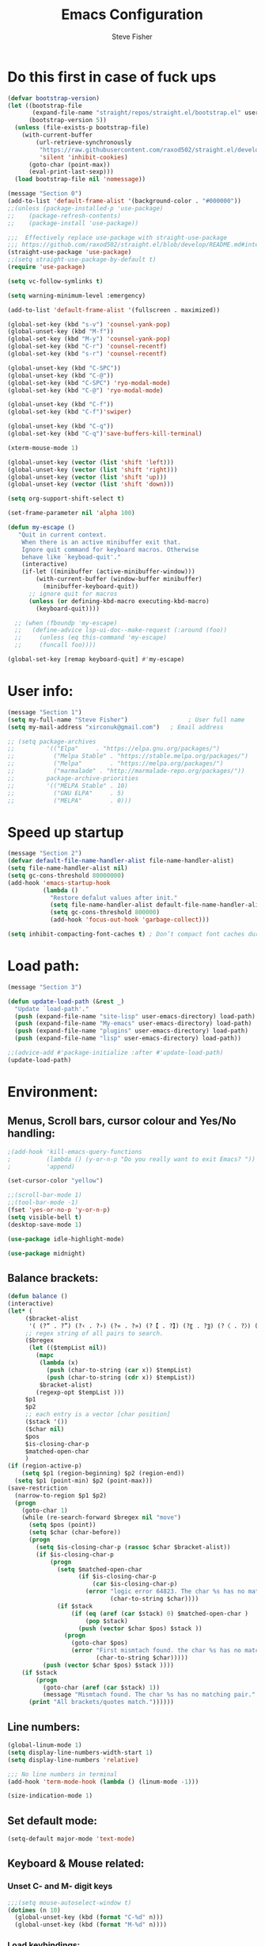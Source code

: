 #+TITLE: Emacs Configuration
#+AUTHOR: Steve Fisher
#+EMAIL: xirconuk@gmail.com
#+OPTIONS: num:nil
#+STARTUP: showall

* Do this first in case of fuck ups
#+BEGIN_SRC emacs-lisp
(defvar bootstrap-version)
(let ((bootstrap-file
       (expand-file-name "straight/repos/straight.el/bootstrap.el" user-emacs-directory))
      (bootstrap-version 5))
  (unless (file-exists-p bootstrap-file)
    (with-current-buffer
        (url-retrieve-synchronously
         "https://raw.githubusercontent.com/raxod502/straight.el/develop/install.el"
         'silent 'inhibit-cookies)
      (goto-char (point-max))
      (eval-print-last-sexp)))
  (load bootstrap-file nil 'nomessage))

(message "Section 0")
(add-to-list 'default-frame-alist '(background-color . "#000000"))
;;(unless (package-installed-p 'use-package)
;;    (package-refresh-contents)
;;    (package-install 'use-package))

;;;  Effectively replace use-package with straight-use-package
;;; https://github.com/raxod502/straight.el/blob/develop/README.md#integration-with-use-package
(straight-use-package 'use-package)
;;(setq straight-use-package-by-default t)
(require 'use-package)

(setq vc-follow-symlinks t)

(setq warning-minimum-level :emergency)

(add-to-list 'default-frame-alist '(fullscreen . maximized))

(global-set-key (kbd "s-v") 'counsel-yank-pop)
(global-unset-key (kbd "M-f"))
(global-set-key (kbd "M-y") 'counsel-yank-pop)
(global-set-key (kbd "C-r") 'counsel-recentf)
(global-set-key (kbd "s-r") 'counsel-recentf)

(global-unset-key (kbd "C-SPC"))
(global-unset-key (kbd "C-@"))
(global-set-key (kbd "C-SPC") 'ryo-modal-mode)
(global-set-key (kbd "C-@") 'ryo-modal-mode)

(global-unset-key (kbd "C-f"))
(global-set-key (kbd "C-f")'swiper)

(global-unset-key (kbd "C-q"))
(global-set-key (kbd "C-q")'save-buffers-kill-terminal)

(xterm-mouse-mode 1)

(global-unset-key (vector (list 'shift 'left)))
(global-unset-key (vector (list 'shift 'right)))
(global-unset-key (vector (list 'shift 'up)))
(global-unset-key (vector (list 'shift 'down)))

(setq org-support-shift-select t)

(set-frame-parameter nil 'alpha 100)

(defun my-escape ()
   "Quit in current context.
    When there is an active minibuffer exit that.
    Ignore quit command for keyboard macros. Otherwise
    behave like `keyboad-quit'."
    (interactive)
    (if-let ((minibuffer (active-minibuffer-window)))
        (with-current-buffer (window-buffer minibuffer)
          (minibuffer-keyboard-quit))
      ;; ignore quit for macros
      (unless (or defining-kbd-macro executing-kbd-macro)
        (keyboard-quit))))

  ;; (when (fboundp 'my-escape)
  ;;   (define-advice lsp-ui-doc--make-request (:around (foo))
  ;;     (unless (eq this-command 'my-escape)
  ;;     (funcall foo))))

(global-set-key [remap keyboard-quit] #'my-escape)
#+END_SRC


* User info:
#+BEGIN_SRC emacs-lisp
  (message "Section 1")
  (setq my-full-name "Steve Fisher")                 ; User full name
  (setq my-mail-address "xirconuk@gmail.com")   ; Email address

  ;; (setq package-archives
  ;;         '(("Elpa"     . "https://elpa.gnu.org/packages/")
  ;;           ("Melpa Stable" . "https://stable.melpa.org/packages/")
  ;;           ("Melpa"        . "https://melpa.org/packages/")
  ;;           ("marmalade" . "http://marmalade-repo.org/packages/"))
  ;;         package-archive-priorities
  ;;         '(("MELPA Stable" . 10)
  ;;           ("GNU ELPA"     . 5)
  ;;           ("MELPA"        . 0)))
#+END_SRC

* Speed up startup
#+BEGIN_SRC emacs-lisp
(message "Section 2")
(defvar default-file-name-handler-alist file-name-handler-alist)
(setq file-name-handler-alist nil)
(setq gc-cons-threshold 80000000)
(add-hook 'emacs-startup-hook
          (lambda ()
            "Restore defalut values after init."
            (setq file-name-handler-alist default-file-name-handler-alist)
            (setq gc-cons-threshold 800000)
            (add-hook 'focus-out-hook 'garbage-collect)))

(setq inhibit-compacting-font-caches t) ; Don’t compact font caches during GC.
#+END_SRC

* Load path:
#+BEGIN_SRC emacs-lisp
(message "Section 3")

(defun update-load-path (&rest _)
  "Update `load-path'."
  (push (expand-file-name "site-lisp" user-emacs-directory) load-path)
  (push (expand-file-name "My-emacs" user-emacs-directory) load-path)
  (push (expand-file-name "plugins" user-emacs-directory) load-path)
  (push (expand-file-name "lisp" user-emacs-directory) load-path))

;;(advice-add #'package-initialize :after #'update-load-path)
(update-load-path)
#+END_SRC

* Environment:
** Menus, Scroll bars, cursor colour and Yes/No handling:
#+BEGIN_SRC emacs-lisp 
;(add-hook 'kill-emacs-query-functions
;          (lambda () (y-or-n-p "Do you really want to exit Emacs? "))
;          'append)

(set-cursor-color "yellow")

;;(scroll-bar-mode 1)
;;(tool-bar-mode -1)
(fset 'yes-or-no-p 'y-or-n-p)
(setq visible-bell t)
(desktop-save-mode 1)
    
(use-package idle-highlight-mode)

(use-package midnight)
#+END_SRC 

** Balance brackets:
#+BEGIN_SRC emacs-lisp 
(defun balance ()
(interactive)
(let* (
     ($bracket-alist
      '( (?“ . ?”) (?‹ . ?›) (?« . ?») (?【 . ?】) (?〖 . ?〗) (?〈 . ?〉) (?《 . ?》) (?「 . ?」) (?『 . ?』) (?{ . ?}) (?\[ . ?\]) (?\( . ?\))))
     ;; regex string of all pairs to search.
     ($bregex
      (let (($tempList nil))
        (mapc
         (lambda (x)
           (push (char-to-string (car x)) $tempList)
           (push (char-to-string (cdr x)) $tempList))
         $bracket-alist)
        (regexp-opt $tempList )))
     $p1
     $p2
     ;; each entry is a vector [char position]
     ($stack '())
     ($char nil)
     $pos
     $is-closing-char-p
     $matched-open-char
     )
(if (region-active-p)
    (setq $p1 (region-beginning) $p2 (region-end))
  (setq $p1 (point-min) $p2 (point-max)))
(save-restriction
  (narrow-to-region $p1 $p2)
  (progn
    (goto-char 1)
    (while (re-search-forward $bregex nil "move")
      (setq $pos (point))
      (setq $char (char-before))
      (progn
        (setq $is-closing-char-p (rassoc $char $bracket-alist))
        (if $is-closing-char-p
            (progn
              (setq $matched-open-char
                    (if $is-closing-char-p
                        (car $is-closing-char-p)
                      (error "logic error 64823. The char %s has no matching pair."
                             (char-to-string $char))))
              (if $stack
                  (if (eq (aref (car $stack) 0) $matched-open-char )
                      (pop $stack)
                    (push (vector $char $pos) $stack ))
                (progn
                  (goto-char $pos)
                  (error "First mismtach found. the char %s has no matching pair."
                         (char-to-string $char)))))
          (push (vector $char $pos) $stack ))))
    (if $stack
        (progn
          (goto-char (aref (car $stack) 1))
          (message "Mismtach found. The char %s has no matching pair." $stack))
      (print "All brackets/quotes match."))))))
#+END_SRC 
    
** Line numbers:
#+BEGIN_SRC emacs-lisp 
(global-linum-mode 1)
(setq display-line-numbers-width-start 1)
(setq display-line-numbers 'relative)

;;; No line numbers in terminal
(add-hook 'term-mode-hook (lambda () (linum-mode -1)))

(size-indication-mode 1)
#+END_SRC 

** Set default mode:
#+BEGIN_SRC emacs-lisp 
(setq-default major-mode 'text-mode)
#+END_SRC 

** Keyboard & Mouse related:
*** Unset C- and M- digit keys
#+BEGIN_SRC emacs-lisp
;;;(setq mouse-autoselect-window t)
(dotimes (n 10)
  (global-unset-key (kbd (format "C-%d" n)))
  (global-unset-key (kbd (format "M-%d" n))))
#+END_SRC 
 
*** Load keybindings:
#+BEGIN_SRC emacs-lisp 
;;(use-package require  'init-keybindings)
(use-package init-keybindings)
(use-package key-chord)
      ;;:ensure t)
(load "/home/steve/.emacs.d/lisp/keychords-sc.el" 'noerror)
(use-package init-fira-ligatures)
#+END_SRC 
 
*** Tab & Space: 
#+BEGIN_SRC emacs-lisp 
;; Permanently indent with spaces, never with TABs
(setq-default c-basic-offset   4
              tab-width        4
              indent-tabs-mode nil)
#+END_SRC 

*** Parens:
#+BEGIN_SRC emacs-lisp 
;; Pretty parens:
(add-hook 'prog-mode-hook #'rainbow-delimiters-mode)

;; Highlight matching paren
(use-package paren
  ;;:ensure nil
  :hook (after-init . show-paren-mode)
  :config
  (setq show-paren-when-point-inside-paren t)
  (setq show-paren-when-point-in-periphery t))

;; Automatic parenthesis pairing
(use-package elec-pair
  ;;:ensure nil
  :hook (after-init . electric-pair-mode)
  :init (setq electric-pair-inhibit-predicate 'electric-pair-conservative-inhibit))
#+END_SRC 

** Identations & highlight identations:
#+BEGIN_SRC emacs-lisp 
;; Highlight indentions
(use-package highlight-indent-guides
    :diminish
    :hook (prog-mode . highlight-indent-guides-mode)
    :config
    (setq highlight-indent-guides-method 'character)
    (setq highlight-indent-guides-responsive t))

;; Load this seperately as it freaks check-parens
;;(load "~/dotfiles/emacs.d/lisp/init-indent.el")
#+END_SRC 

** Spell checking:
#+BEGIN_SRC emacs-lisp
(use-package spell-fu)

(global-spell-fu-mode)
 
(use-package flyspell
  ;;:ensure nil
  :diminish flyspell-mode
  :if (executable-find "aspell")
  :hook (((text-mode outline-mode) . flyspell-mode)
         (prog-mode . flyspell-prog-mode)
         (flyspell-mode . (lambda ()
                            (unbind-key "C-;" flyspell-mode-map)
                            (unbind-key "C-," flyspell-mode-map)
                            (unbind-key "C-." flyspell-mode-map))))
  :init
  (setq flyspell-issue-message-flag nil)
  (setq ispell-program-name "aspell")
  (setq ispell-extra-args '("--sug-mode=ultra" "--lang=en_GB" "--run-together")))
#+END_SRC 

** Colourize colour names:
#+BEGIN_SRC emacs-lisp 
(use-package rainbow-mode
  :diminish
  :hook ((emacs-lisp-mode web-mode css-mode) . rainbow-mode))
#+END_SRC 

** Highlight TODO and similar keywords in comments and strings
#+BEGIN_SRC emacs-lisp
;; TODO BUG DEFECT ISSUE WORKAROUND
(use-package hl-todo
  :custom-face (hl-todo ((t (:box t :bold t))))
  :bind (:map hl-todo-mode-map
              ([C-f3] . hl-todo-occur)
              ("C-c t p" . hl-todo-previous)
              ("C-c t n" . hl-todo-next)
              ("C-c t o" . hl-todo-occur))
  :hook (after-init . global-hl-todo-mode)
  :config
  (dolist (keyword '("" "BUG" "DEFECT" "ISSUE"))
    (cl-pushnew `(,keyword . "#cd5c5c") hl-todo-keyword-faces))
    (cl-pushnew '("TODO" . "green") hl-todo-keyword-faces)
    (cl-pushnew '("OBSOLETE" . "cyan") hl-todo-keyword-faces)
    (cl-pushnew '("WORKAROUND" . "#d0bf8f") hl-todo-keyword-faces))
#+END_SRC 
 
** Copy & clipboard behaviour:
#+BEGIN_SRC emacs-lisp 
(setq  kill-do-not-save-duplicates 1)

;; Keep selection highlighted after copy:
(defadvice kill-ring-save (after keep-transient-mark-active ())
"Override the deactivation of the mark."
(setq deactivate-mark nil))

(ad-activate 'kill-ring-save)

;; Delete selection if you insert
(use-package delsel
  ;;:ensure nil
  :hook (after-init . delete-selection-mode))

;; Rectangle
(use-package rect
  ;;:ensure nil
  :bind (("<C-return>" . rectangle-mark-mode)))

;; Use system clipboard
(setq x-select-enable-clipboard t)
#+END_SRC 


** Language/utf8 etc:
#+BEGIN_SRC emacs-lisp
(message "Section 4")
(eval-when-compile
   (use-package init-custom))

;;; utf-8
(set-language-environment 'utf-8)
(setq locale-coding-system 'utf-8)
(set-default-coding-systems 'utf-8)
(set-terminal-coding-system 'utf-8)
(set-selection-coding-system 'utf-8)
(prefer-coding-system 'utf-8)
(setq buffer-file-coding-system 'utf-8)
(setq x-select-request-type '(UTF8_STRING COMOUND_TEXT TEXT STRING))

;;; https://www.gnu.org/software/emacs/manual/html_node/emacs/Filesets.html
(filesets-init)
#+END_SRC 

** Modeline:
#+BEGIN_SRC emacs-lisp 
;;Time and date in modeline
(setq display-time-24hr-format t)
(setq display-time-day-and-date t)
(display-time)
#+END_SRC 

** Sudo-edit:
#+BEGIN_SRC emacs-lisp 
(use-package sudo-edit)
(auto-sudoedit-mode 1)
(use-package docker-tramp)
(add-hook 'after-save-hook 'executable-make-buffer-file-executable-if-script-p)
#+END_SRC 
 
** Display icons everywhere:
#+BEGIN_SRC emacs-lisp
(use-package company-box
  :hook (company-mode . company-box-mode)
  :defer 0.5)
 
(use-package all-the-icons :defer 0.5)

(setq all-the-icons-ivy-file-commands
          '(counsel-find-file counsel-file-jump counsel-recentf counsel-projectile-find-file counsel-projectile-find-dir))
#+END_SRC 

** Configuration of Terminal, shells, etc: 
#+BEGIN_SRC emacs-lisp 
;; Use zsh
(setq explicit-shell-file-name "/bin/zsh")

(defvar my-term-shell "/bin/zsh")

(defadvice ansi-term (before force-bash)
  (interactive (list my-term-shell)))

(ad-activate 'ansi-term)

(use-package vterm)
;;:ensure t)

;; Don't whine if there is a terminal open.
;; Do any keybindings and theme setup here
  
(defun set-no-process-query-on-exit ()
      (let ((proc (get-buffer-process (current-buffer))))
          (when (processp proc)
          (set-process-query-on-exit-flag proc nil))))
(add-hook 'term-exec-hook 'set-no-process-query-on-exit)
#+END_SRC 

** Org-Mode Configuration:
#+BEGIN_SRC emacs-lisp 
(use-package org)
(define-key org-mode-map (kbd "C-e") nil)
(define-key org-mode-map (kbd "C-j") nil)

(add-hook 'org-mode-hook (lambda ()
"Beautify Org Checkbox Symbol"
    (push '("[ ]" .  "☐") prettify-symbols-alist)
    (push '("[X]" . "☑" ) prettify-symbols-alist)
    (push '("[-]" . "❍" ) prettify-symbols-alist)
    (prettify-symbols-mode)))
#+END_SRC

* Calendar:
#+BEGIN_SRC emacs-lisp
(message "Section 5")
(use-package calfw
  :config
   ;; Better display
   (setq cfw:fchar-junction ?╋
      cfw:fchar-vertical-line ?┃
      cfw:fchar-horizontal-line ?━
      cfw:fchar-left-junction ?┣
      cfw:fchar-right-junction ?┫
      cfw:fchar-top-junction ?┯
      cfw:fchar-top-left-corner ?┏
      cfw:fchar-top-right-corner ?┓)
)

(use-package calfw-gcal
 :defer 0.5)
 ;;:ensure t)

(defun my-open-calendar () (interactive) 
(cfw:open-calendar-buffer :contents-sources (list (cfw:org-create-source "Green") 
;;(cfw:ical-create-source "Important" "https://calendar.google.com/calendar/ical/xirconuk%40gmail.com/public/basic.ics" "Red")
(cfw:ical-create-source "Kerry    " "https://calendar.google.com/calendar/ical/sfmedusa%40gmail.com/public/basic.ics" "White")
)))

(global-set-key [f3] 'my-open-calendar)
#+END_SRC

* Spare section:
#+BEGIN_SRC emacs-lisp
(message "Section 6")
(use-package eaf
  :load-path "/usr/share/emacs/site-lisp/eaf" ;;if installed from AUR
  :custom
  (eaf-find-alternate-file-in-dired t)
  :config
  (eaf-bind-key scroll_up "C-n" eaf-pdf-viewer-keybinding)
  (eaf-bind-key scroll_down "C-p" eaf-pdf-viewer-keybinding)
  (eaf-bind-key take_photo "p" eaf-camera-keybinding))
#+END_SRC

* Buffer-Expose:
This must be loaded before files are loaded as init-my-ryo.el calls it.
#+BEGIN_SRC emacs-lisp
;;; Must be done before load files.
(message "Section 7")
;;; =======================================================================================
;;; https://github.com/clemera/buffer-expose
;;; =======================================================================================
(defvar buffer-expose-mode-map
(let ((map (make-sparse-keymap)))
(define-key map (kbd "<s-tab>") 'buffer-expose)
(define-key map (kbd "<C-tab>") 'buffer-expose-no-stars)
(define-key map (kbd "C-c <C-tab>") 'buffer-expose-current-mode)
(define-key map (kbd "C-c C-d") 'buffer-expose-dired-buffers)
map)
"Mode map for `buffer-expose-mode'.")

;; =============================
;; Custom buffer expose modes:
;; =============================
(defun my-expose-python-buffers (&optional max)
  (interactive "P")
  (buffer-expose-major-mode max 'python-mode))

(defun my-expose-lisp-buffers (&optional max)
  (interactive "P")
  (buffer-expose-major-mode max 'emacs-lisp-mode))
#+END_SRC

* Load My Files:
#+BEGIN_SRC emacs-lisp
(message "Section 8")

;;(require 'init-email) ;;; My Email settings.
(use-package init-my-tabbar) ;;; My tabbar.
  
(load "/home/steve/.emacs.d/functions.el")
(use-package init-my-ryo)
(ryo-modal-mode 0)
(set-background-color "#000000")

(if (ryo-modal-mode 1)
       (ryo-off))
(message "Section 8a")

#+END_SRC

* Theme and Appearance:
#+BEGIN_SRC emacs-lisp
(message "Section 9")

(setq custom-theme-directory "~/.emacs.d/themes")

(use-package abyss-theme
     ;;:ensure t
     :config (load-theme 'abyss t))

(load-theme 'abyss t)
(global-hl-line-mode +1) 
(set-face-background 'region "DarkOrchid1")
(set-face-foreground 'mode-line "#4477aa")
(set-face-background 'mode-line "#101010")
(set-face-foreground 'font-lock-comment-face  "Purple")
(set-face-background 'font-lock-comment-face  "gray10")
(set-face-attribute 'font-lock-comment-face nil :bold t)
(use-package color)
#+END_SRC

* Packages
** Scrolling:
#+BEGIN_SRC emacs-lisp 
(use-package smooth-scrolling)

(setq redisplay-dont-pause t
  scroll-margin 1
  scroll-step 1
  scroll-conservatively 10000
  scroll-preserve-screen-position 1)
#+END_SRC 
 
** Benchmark:
;;#+BEGIN_SRC emacs-lisp 
(use-package benchmark-init
  :ensure t
  :config
  ;; To disable collection of benchmark data after init is done.
  (add-hook 'after-init-hook 'benchmark-init/deactivate))
;;#+END_SRC 
 
** Easy Kill:
#+BEGIN_SRC emacs-lisp
(message "Section 10")
(use-package easy-kill
    ;;:ensure t
    :defer
    :config
    (global-set-key [remap kill-ring-save] #'easy-kill)
    (global-set-key [remap cua-copy-region] #'easy-kill)
    (global-set-key [remap mark-sexp] #'easy-mark))

(setq x-select-enable-clipboard t)
(setq save-interprogram-paste-before-kill t)
#+END_SRC

** Undo-fu-session:
#+BEGIN_SRC emacs-lisp 
(use-package undo-fu-session
  :config
  (setq undo-fu-session-incompatible-files '("COMMIT_EDITMSG$" "git-rebase-todo$")))

(global-undo-fu-session-mode)
#+END_SRC 

** Abbrev Mode:
#+BEGIN_SRC emacs-lisp
(setq-default abbrev-mode t)
(setq abbrev-file-name "~/.emacs.d/abbrev_defs")    ;; definitions from...
(setq save-abbrevs 'silently)      ;; save abbrevs when files are saved

(defun create-abbrev ()
  (interactive)
  (setq current-prefix-arg '(0)) ; C-u
  (call-interactively 'add-global-abbrev))

(global-set-key (kbd "H-y") 'create-abbrev)
#+END_SRC

** Persistent Scratch:
#+BEGIN_SRC emacs-lisp 
(use-package persistent-scratch
  :preface
  (defun my-save-buffer ()
    "Save scratch and other buffer."
    (interactive)
    (let ((scratch-name "*scratch*"))
      (if (string-equal (buffer-name) scratch-name)
          (progn
            (message "Saving %s..." scratch-name)
            (persistent-scratch-save)
            (message "Wrote %s" scratch-name))
        (save-buffer))))
  :hook (after-init . persistent-scratch-setup-default)
  :bind (:map lisp-interaction-mode-map
              ("C-x C-s" . my-save-buffer)))
#+END_SRC 

** Discover key bindings and their meaning for the current Emacs major mode
#+BEGIN_SRC emacs-lisp 
(use-package discover-my-major
  :bind (("C-h M-m" . discover-my-major)
         ("C-h M-M" . discover-my-mode)))
#+END_SRC 
 
** Eyebrowse mode (AKA Virtual desktops):
#+BEGIN_SRC emacs-lisp
(use-package eyebrowse
  :diminish eyebrowse-mode
  :config (progn
            (define-key eyebrowse-mode-map (kbd "M-1") 'eyebrowse-switch-to-window-config-1)
            (define-key eyebrowse-mode-map (kbd "M-2") 'eyebrowse-switch-to-window-config-2)
            (define-key eyebrowse-mode-map (kbd "M-3") 'eyebrowse-switch-to-window-config-3)
            (define-key eyebrowse-mode-map (kbd "M-4") 'eyebrowse-switch-to-window-config-4)
            (eyebrowse-mode t)
            (setq eyebrowse-new-workspace t)))

(eyebrowse-mode t)
#+END_SRC

** History:
#+BEGIN_SRC emacs-lisp
(use-package redo+)
(global-set-key (kbd "C-?") 'redo)

(setq undo-tree-auto-save-history 1)

(auto-fill-mode -1)

(use-package saveplace
  ;;:ensure nil
  :hook (after-init . save-place-mode))

(use-package savehist
  ;;:ensure nil
  :hook (after-init . savehist-mode)
  :init (setq enable-recursive-minibuffers t ; Allow commands in minibuffers
              history-length 1000
              savehist-additional-variables '(mark-ring
                                              global-mark-ring
                                              search-ring
                                              regexp-search-ring
                                              extended-command-history)
              savehist-autosave-interval 60))
(setq savehist-save-minibuffer-history t)
(setq savehist-additional-variables
      '(kill-ring
        search-ring
        regexp-search-ring
        last-kbd-macro
        kmacro-ring
        shell-command-history
        Info-history-list
        register-alist))
(savehist-mode t)
#+END_SRC

** Recentf:
#+BEGIN_SRC emacs-lisp
(use-package recentf)
(recentf-mode 1)
(setq recentf-max-menu-items 50)
(global-set-key "\C-x\ \C-r" 'recentf-open-files)
#+END_SRC

** Quickrun
#+BEGIN_SRC emacs-lisp
(use-package quickrun) 
(setq quickrun-timeout-seconds nil)
#+END_SRC 

** Start Server:
#+BEGIN_SRC emacs-lisp
  ;Start server
;; Start server (but don't restart).
(use-package server)
(unless (server-running-p)
  (server-start))

;; (use-package server
;; :ensure nil
;; :hook (after-init . server-mode))
#+END_SRC

** Miscellaneous packages:
#+BEGIN_SRC emacs-lisp
(use-package journalctl-mode) 
(use-package copyit)                    ; copy path, url, etc.
;;(use-package daemons)                   ; system services/daemons
(use-package diffview)                  ; side-by-side diff view
(use-package esup)                      ; Emacs startup profiler
(use-package htmlize)                   ; covert to html
;;(use-package list-environment)
;;(use-package memory-usage)
;;(use-package ztree)                     ; text mode directory tree. Similar with beyond compare
#+END_SRC 

** Search tools: `wgrep', `ag' and `rg' 
#+BEGIN_SRC emacs-lisp 

(use-package wgrep
  :init
  (setq wgrep-auto-save-buffer t)
  (setq wgrep-change-readonly-file t))

(use-package ag
  :defines projectile-command-map
  :init
  (with-eval-after-load 'projectile
    (bind-key "s S" #'ag-project projectile-command-map))
  :config
  (setq ag-highlight-search t)
  (setq ag-reuse-buffers t)
  (setq ag-reuse-window t)
  (use-package wgrep-ag))

(use-package rg
  :hook (after-init . rg-enable-default-bindings)
  :config
  (setq rg-group-result t)
  (setq rg-show-columns t)

  (cl-pushnew '("tmpl" . "*.tmpl") rg-custom-type-aliases)

  (with-eval-after-load 'projectile
    (defalias 'projectile-ripgrep 'rg-project)
    (bind-key "s R" #'rg-project projectile-command-map))

  (when (fboundp 'ag)
    (bind-key "a" #'ag rg-global-map))

  (with-eval-after-load 'counsel
    (bind-keys :map rg-global-map
               ("c r" . counsel-rg)
               ("c s" . counsel-ag)
               ("c p" . counsel-pt)
               ("c f" . counsel-fzf))))
#+END_SRC 

** Which-key:
#+BEGIN_SRC emacs-lisp 
;; Display available keybindings in popup
(use-package which-key
     :diminish which-key-mode
     :defer 10
     :bind (:map help-map ("C-h" . which-key-C-h-dispatch))
     :hook (after-init . which-key-mode))
#+END_SRC 
 
** Posframe:
Also see hydra section for hydra-posframe initialization:
#+BEGIN_SRC emacs-lisp 
(use-package ivy-posframe)
    ;; display at `ivy-posframe-style'
    (setq ivy-posframe-display-functions-alist '((t . ivy-posframe-display)))
    (setq ivy-posframe-display-functions-alist '((t . ivy-posframe-display-at-frame-center)))
    ;; (setq ivy-posframe-display-functions-alist '((t . ivy-posframe-display-at-window-center)))
    ;; (setq ivy-posframe-display-functions-alist '((t . ivy-posframe-display-at-frame-bottom-left)))
    ;; (setq ivy-posframe-display-functions-alist '((t . ivy-posframe-display-at-window-bottom-left)))
    (set-face-attribute 'ivy-posframe nil :foreground "white" :background "DarkSlateBlue")
    (ivy-posframe-mode 1)
    
;;Which-key posframe:
(setq which-key-posframe-poshandler 'posframe-poshandler-window-center)
(which-key-posframe-mode)
(define-key ivy-minibuffer-map (kbd "C-f") 'ivy-next-line-or-history)
#+END_SRC 

** The rest:
#+BEGIN_SRC emacs-lisp
;;(use-package init-package)
;;(require 'imdb)
;;(require 'raven)
;;(require 'ipinfo)
(use-package savekill)

(use-package minions
  :config (minions-mode 1))
(minions-mode 1)
#+END_SRC

* Preferences - Load Centaur files:

#+BEGIN_SRC emacs-lisp
(message "Section 11")

(use-package init-ivy)
(setq ivy-sort-matches-functions-alist '((t . nil)
                                       (ivy-switch-buffer . ivy-sort-function-buffer)
                                       (counsel-find-file . ivy-sort-function-buffer)))

(setq ivy-use-selectable-prompt t)
(setq ivy-display-style 'fancy)
;;(setq counsel-find-file-ignore-regexp "\.~undo-tree~\#\(?:\‘[#.]\)\|\(?:[#~]\’\)")
(setq counsel-find-file-ignore-regexp
        (concat
         ;; File names beginning with # or .
         "\\(?:\\`[#.]\\)"
         ;; File names ending with # or ~
         "\\|\\(?:\\`.+?[#~]\\'\\)"))


;;(require 'init-window)

;;(require 'init-eshell)

;;(require 'init-shell)
  
(use-package init-markdown)

(use-package init-org)
#+END_SRC

* Company Mode:
#+BEGIN_SRC emacs-lisp 
(use-package company
  :diminish company-mode
  :defines (company-dabbrev-ignore-case company-dabbrev-downcase)
  :preface
  :bind (("M-/" . company-complete)
          :map company-active-map
         ("C-p" . company-select-previous)
         ("C-n" . company-select-next)
         ("TAB" . company-complete-common-or-cycle)
         ("<tab>" . company-complete-common-or-cycle)
         ("S-TAB" . company-select-previous)
         ("<backtab>" . company-select-previous)
         :map company-search-map
         ("C-p" . company-select-previous)
         ("C-n" . company-select-next))
  :hook (after-init . global-company-mode)
  :config
  (setq company-tooltip-align-annotations t ; aligns annotation to the right
        company-tooltip-limit 12            ; bigger popup window
        company-idle-delay .2               ; decrease delay before autocompletion popup shows
        company-echo-delay 0                ; remove annoying blinking
        company-minimum-prefix-length 2
        company-require-match nil
        company-dabbrev-ignore-case nil
        company-dabbrev-downcase nil)

  ;; Popup documentation for completion candidates
    (use-package company-quickhelp
      :bind (:map company-active-map
                  ("M-h" . company-quickhelp-manual-begin))
      :hook (global-company-mode . company-quickhelp-mode)
      :config (setq company-quickhelp-delay 0.8)))

  ;; Support yas in commpany
  ;; Note: Must be the last to involve all backends
  ;(setq company-backends (mapcar #'company-backend-with-yas company-backends))
#+END_SRC 
 
* Hydras
#+BEGIN_SRC emacs-lisp
(message "Section 12")

(use-package hydra-posframe
      :load-path "~/.emacs.d/lisp/"
      :hook (after-init . hydra-posframe-enable)
      :custom-face (hydra-posframe-face ((t (:background "DarkSlateBlue"))))
      :custom-face (hydra-posframe-border-face ((t (:background "DarkBlue")))))

      (defhydra hydra-eledit-conf (:color red :hint nil)

        "Edit config files"
        ("i"  (find-file "~/.emacs.d/init.el") "init.el" :color blue)
        ("c"  (find-file "~/.emacs.d/custom-post.el") "custom-post.el" :color blue)
        ("f"  (find-file "~/.emacs.d/My-emacs/functions.el") "functions.el" :color blue)
        ("o"  (find-file "~/.emacs.d/config.org") "config.org" :color blue)
        ("p"  (find-file "~/.emacs.d/config-term.org") "config-term.org" :color blue)
        ("s"  (find-file "~/.emacs.d/My-emacs/hyper-sc.el") "hyper-sc.el" :color blue)
        ("k"  (find-file "~/.emacs.d/My-emacs/keychords-sc.el") "keychords.el" :color blue)
        ("q"   quit-window "quit" :color blue))

        (global-set-key (kbd "C-c n") #'hydra-eledit-conf/body)

        (defhydra hydra-edit-conf (:color red
                                               :hint nil)
        "Edit: "
        ("p"  (find-file (concat "/sudo::" "/etc/pacman.conf")) "pacman" :color blue)
        ("m"  (find-file (concat "/sudo::" "/etc/pacman-mirrors.conf")) "mirrors" :color blue)
        ("f"  (find-file (concat "/sudo::" "/etc/fstab")) "fstab" :color blue)
        ("s"  (find-file (concat "/sudo::" "/etc/sddm.conf")) "sddm" :color blue)
        ("g"  (find-file (concat "/sudo::" "/etc/default/grub")) "grub" :color blue)
        ("t"  (find-file "~/.config/termite/config") "Termite" :color blue)
        ("x"  (find-file "~/.Xmodmap") "Xmodmap" :color blue)
        ("y"  (find-file "~/.config/yay/config.json") "yay" :color blue)
        ("z"  (find-file "~/.zshrc") "zsh" :color blue)
        ("q"   quit-window "quit" :color blue))

        (global-set-key (kbd "C-c m") #'hydra-edit-conf/body)

    (use-package backup-each-save)
        (add-hook 'after-save-hook 'backup-each-save)
        (defun backup-each-save-filter (filename)
          (let ((ignored-filenames
             '("^/tmp" "semantic.cache$" "\\.emacs-places$"
               "\\.recentf$" ".newsrc\\(\\.eld\\)?"))
            (matched-ignored-filename nil))
            (mapc
             (lambda (x)
               (when (string-match x filename)
             (setq matched-ignored-filename t)))
             ignored-filenames)
            (not matched-ignored-filename)))
        (setq backup-each-save-filter-function 'backup-each-save-filter)
#+END_SRC

* Sidebars
#+BEGIN_SRC emacs-lisp
(message "Section 13")
(use-package neotree)
(global-set-key [f8] 'neotree-toggle)
(setq neo-smart-open t)

(use-package sr-speedbar)
(global-set-key (kbd "<f11>") 'sr-speedbar-toggle)
(setq sr-speedbar-right-side nil)
(setq speedbar-initial-expansion-list-name "buffers")

(use-package dired-sidebar
    :bind (("<f7>" . dired-sidebar-toggle-sidebar))
    ;;:ensure t
    :commands (dired-sidebar-toggle-sidebar)
    :init
    (add-hook 'dired-sidebar-mode-hook
              (lambda ()
                (unless (file-remote-p default-directory)
                  (auto-revert-mode))))
    :config
    (push 'toggle-window-split dired-sidebar-toggle-hidden-commands)
    (push 'rotate-windows dired-sidebar-toggle-hidden-commands)

    (setq dired-sidebar-subtree-line-prefix "__")
    ;;(setq dired-sidebar-theme 'vscode)
    (setq dired-sidebar-use-term-integration t)
    (setq dired-sidebar-use-custom-font t))

  (defun my-dired-mode-hook ()
    "My `dired' mode hook."
    ;; To hide dot-files by default
    (dired-hide-dotfiles-mode)

    ;; To toggle hiding
    (define-key dired-mode-map "." #'dired-hide-dotfiles-mode))

  (add-hook 'dired-mode-hook #'my-dired-mode-hook)
#+END_SRC

* Programming
** Python:
#+BEGIN_SRC emacs-lisp
(defun my/python-mode-hook ()
  (add-to-list 'company-backends 'company-jedi))

(add-hook 'python-mode-hook 'my/python-mode-hook)
(use-package init-python)
#+END_SRC

** Magit
#+BEGIN_SRC emacs-lisp
(global-set-key (kbd "C-x g") 'magit-status)
#+END_SRC

** Flycheck mode:
#+BEGIN_SRC emacs-lisp 
  (use-package flycheck
    :diminish flycheck-mode
    :hook (after-init . global-flycheck-mode)
    :config
    (setq flycheck-indication-mode 'right-fringe)
    (setq flycheck-emacs-lisp-load-path 'inherit))

    ;; Only check while saving and opening files
    (setq flycheck-check-syntax-automatically '(save mode-enabled))

    ;; ;; Display Flycheck errors in GUI tooltips
    ;; (if (display-graphic-p)
    ;;     (use-package flycheck-pos-tip
    ;;       :hook (global-flycheck-mode . flycheck-pos-tip-mode)
    ;;       :config (setq flycheck-pos-tip-timeout 30))
    ;;   (use-package flycheck-popup-tip
    ;;     :hook (global-flycheck-mode . flycheck-popup-tip-mode)))

    ;; Jump to and fix syntax errors via `avy'
    (use-package avy-flycheck
      :hook (global-flycheck-mode . avy-flycheck-setup))

  (use-package flycheck-posframe
    ;;:ensure t
    :after flycheck
    :config (add-hook 'flycheck-mode-hook #'flycheck-posframe-mode)
    :custom-face (flycheck-posframe-error-face ((t (:background "Red"))))
    :custom-face (flycheck-posframe-warning-face ((t (:background "DarkBlue"))))
    :custom-face (flycheck-posframe-border-face ((t (:background "DarkBlue")))))

  ;; (flycheck-posframe-warning-face ((t "Black")))
  ;;(set-face-attribute 'flycheck-posframe-warning-face "Black")
  (setq flycheck-posframe-warning-face "black")

  (flycheck-posframe-mode 1)
#+END_SRC 
 
** Miscellaneous Programming:
#+BEGIN_SRC emacs-lisp
  (message "Section 14")
  ;;(require 'init-projectile)
  ;;(require 'init-lsp)
  (use-package init-emacs-lisp)
#+END_SRC

* Spare section:
#+BEGIN_SRC emacs-lisp
     (message "Section 15")

     (bind-key "C-s" (kbd "C-x C-s")  key-translation-map
               (and
                  ;; keys have to be at "toplevel" not in a middle of
                  ;;a key sequence
                  (equal (this-command-keys-vector)
                         (vector last-input-event))
                  (or
                   ;; in general not when key is read within another command
                   ;; only for interactive toplevel use
                   (not this-command)
                   ;; but do translate for describe key commands
                   ;; which should show info for translated key
                   ;; that actual gets triggered when the command
                   ;; is called for real
                   (memq this-command my-translate-cmds))))

     (bind-key "C-o" (kbd "C-x C-f")  key-translation-map
               (and
                  ;; keys have to be at "toplevel" not in a middle of
                  ;;a key sequence
                  (equal (this-command-keys-vector)
                         (vector last-input-event))
                  (or
                   ;; in general not when key is read within another command
                   ;; only for interactive toplevel use
                   (not this-command)
                   ;; but do translate for describe key commands
                   ;; which should show info for translated key
                   ;; that actual gets triggered when the command
                   ;; is called for real
                   (memq this-command my-translate-cmds))))
#+END_SRC
* Opacity:
#+BEGIN_SRC emacs-lisp
(defun opacity-modify (&optional dec)
"modify the transparency of the emacs frame; if DEC is t, decrease the transparency, otherwise increase it in 10%-steps"
  (let* ((alpha-or-nil (frame-parameter nil 'alpha)) ; nil before setting
         (oldalpha (if alpha-or-nil alpha-or-nil 100))
         (newalpha (if dec (- oldalpha 10) (+ oldalpha 10))))
    (when (and (>= newalpha frame-alpha-lower-limit) (<= newalpha 100))
      (modify-frame-parameters nil (list (cons 'alpha newalpha))))))

;; C-8 will increase opacity (== decrease transparency)
;; C-9 will decrease opacity (== increase transparency)
;; C-0 will returns the state to normal
(global-unset-key (kbd "C-8"))
(global-unset-key (kbd "C-9"))
(global-unset-key (kbd "C-0"))
(global-set-key (kbd "C-8") '(lambda()(interactive)(opacity-modify)))
(global-set-key (kbd "C-9") '(lambda()(interactive)(opacity-modify t)))
(global-set-key (kbd "C-0") '(lambda()(interactive)
                               (modify-frame-parameters nil `((alpha . 100)))))
#+END_SRC
           
* Last thing:
#+BEGIN_SRC emacs-lisp
(message "Section 16")
(global-unset-key (vector (list 'shift 'left)))
(global-unset-key (vector (list 'shift 'right)))
(global-unset-key (vector (list 'shift 'up)))
(global-unset-key (vector (list 'shift 'down)))
(global-whitespace-mode 0)
(whitespace-mode 0)
(ryo-modal-mode 0)
(message "Section Background set?")
(set-background-color "#000000")
;(timed-updater)
(message "^^^")
#+END_SRC
